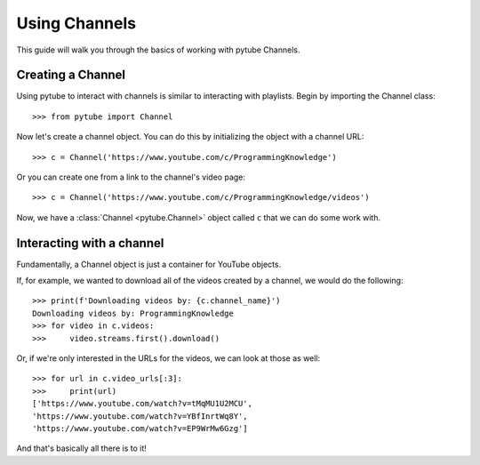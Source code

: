 .. _channel:

Using Channels
==============

This guide will walk you through the basics of working with pytube Channels.

Creating a Channel
------------------

Using pytube to interact with channels is similar to interacting with playlists. 
Begin by importing the Channel class::

    >>> from pytube import Channel

Now let's create a channel object. You can do this by initializing the object with a channel URL::

    >>> c = Channel('https://www.youtube.com/c/ProgrammingKnowledge')

Or you can create one from a link to the channel's video page::

    >>> c = Channel('https://www.youtube.com/c/ProgrammingKnowledge/videos')

Now, we have a :class:`Channel <pytube.Channel>` object called ``c`` that we can do some work with.

Interacting with a channel
--------------------------

Fundamentally, a Channel object is just a container for YouTube objects.

If, for example, we wanted to download all of the videos created by a channel, we would do the following::

    >>> print(f'Downloading videos by: {c.channel_name}')
    Downloading videos by: ProgrammingKnowledge
    >>> for video in c.videos:
    >>>     video.streams.first().download()

Or, if we're only interested in the URLs for the videos, we can look at those as well::

    >>> for url in c.video_urls[:3]:
    >>>     print(url)
    ['https://www.youtube.com/watch?v=tMqMU1U2MCU',
    'https://www.youtube.com/watch?v=YBfInrtWq8Y',
    'https://www.youtube.com/watch?v=EP9WrMw6Gzg']

And that's basically all there is to it!
